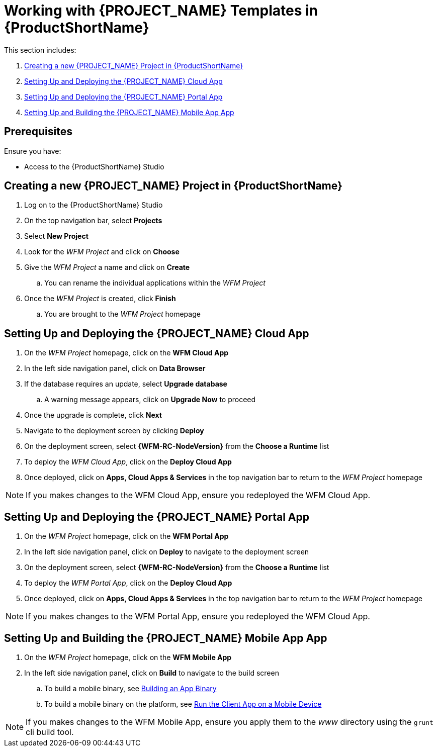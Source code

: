 [id='{context}-pro-working-with-templates-on-rhmap']
= Working with {PROJECT_NAME} Templates in {ProductShortName}

This section includes:

. xref:{context}-creating-a-new-wfm-project-in-rhmap[Creating a new {PROJECT_NAME} Project in {ProductShortName}]
. xref:{context}-setting-up-and-deploying-the-wfm-cloud-app[Setting Up and Deploying the {PROJECT_NAME} Cloud App]
. xref:{context}-setting-up-and-deploying-the-wfm-portal-app[Setting Up and Deploying the {PROJECT_NAME} Portal App]
. xref:{context}-setting-up-and-building-the-wfm-mobile-app[Setting Up and Building the {PROJECT_NAME} Mobile App App]

[discrete]
== Prerequisites

Ensure you have:

* Access to the {ProductShortName} Studio

[id='{context}-creating-a-new-wfm-project-in-rhmap']
[discrete]
== Creating a new {PROJECT_NAME} Project in {ProductShortName}

. Log on to the {ProductShortName} Studio
. On the top navigation bar, select *Projects*
. Select *New Project*
. Look for the _WFM Project_ and click on *Choose*
. Give the _WFM Project_ a name and click on *Create*
.. You can rename the individual applications within the _WFM Project_
. Once the _WFM Project_ is created, click *Finish*
.. You are brought to the _WFM Project_ homepage

[id='{context}-setting-up-and-deploying-the-wfm-cloud-app']
[discrete]
== Setting Up and Deploying the {PROJECT_NAME} Cloud App

. On the _WFM Project_ homepage, click on the *WFM Cloud App*
. In the left side navigation panel, click on *Data Browser*
. If the database requires an update, select *Upgrade database*
.. A warning message appears, click on *Upgrade Now* to proceed
. Once the upgrade is complete, click *Next*
. Navigate to the deployment screen by clicking *Deploy*
. On the deployment screen, select *{WFM-RC-NodeVersion}* from the *Choose a Runtime* list
. To deploy the _WFM Cloud App_, click on the *Deploy Cloud App*
. Once deployed, click on *Apps, Cloud Apps & Services* in the top navigation bar to return to the _WFM Project_ homepage

NOTE: If you makes changes to the WFM Cloud App, ensure you redeployed the WFM Cloud App.

[id='{context}-setting-up-and-deploying-the-wfm-portal-app']
[discrete]
== Setting Up and Deploying the {PROJECT_NAME} Portal App

. On the _WFM Project_ homepage, click on the *WFM Portal App*
. In the left side navigation panel, click on *Deploy* to navigate to the deployment screen
. On the deployment screen, select *{WFM-RC-NodeVersion}* from the *Choose a Runtime* list
. To deploy the _WFM Portal App_, click on the *Deploy Cloud App*
. Once deployed, click on *Apps, Cloud Apps & Services* in the top navigation bar to return to the _WFM Project_ homepage

NOTE: If you makes changes to the WFM Portal App, ensure you redeployed the WFM Cloud App.

[id='{context}-setting-up-and-building-the-wfm-mobile-app']
[discrete]
== Setting Up and Building the {PROJECT_NAME} Mobile App App

. On the _WFM Project_ homepage, click on the *WFM Mobile App*
. In the left side navigation panel, click on *Build* to navigate to the build screen
.. To build a mobile binary, see link:https://access.redhat.com/documentation/en-us/red_hat_mobile_application_platform/4.5/html-single/local_development_guide/#building-an-app-binary[Building an App Binary]
.. To build a mobile binary on the platform, see link:https://access.redhat.com/documentation/en-us/red_hat_mobile_application_platform/4.5/html-single/getting_started/#run-the-client-app-on-a-mobile-device[Run the Client App on a Mobile Device]

NOTE: If you makes changes to the WFM Mobile App, ensure you apply them to the _www_ directory using the `grunt` cli build tool.
